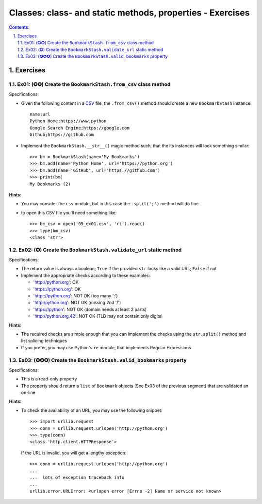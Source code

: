 ================================================================================
Classes: class- and static methods, properties - Exercises
================================================================================


.. sectnum::
   :start: 1
   :suffix: .
   :depth: 2

.. contents:: Contents:
   :depth: 2
   :backlinks: entry
   :local:


Exercises
================================================================================

Ex01: (✪✪) Create the ``BookmarkStash.from_csv`` class method
------------------------------------------------------------

Specifications:

- Given the following content in a `CSV <09_ex01.csv>`_ file, the
  ``.from_csv()`` method should create a new ``BookmarkStash`` instance: ::

   name;url
   Python Home;https://www.python
   Google Search Engine;https://google.com
   Github;https://github.com

- Implement the ``BookmarkStash.__str__()`` magic method such, that the
  its instances will look something similar: ::

   >>> bm = BookmarkStash(name='My Bookmarks')
   >>> bm.add(name='Python Home', url='https://python.org')
   >>> bm.add(name='GitHub', url='https://github.com')
   >>> print(bm)
   My Bookmarks (2)

**Hints**:

- You may consider the ``csv`` module, but in this case the ``.split(';')``
  method will do fine
- to open this CSV file you'll need something like: ::

   >>> bm_csv = open('09_ex01.csv', 'rt').read()
   >>> type(bm_csv)
   <class 'str'>


Ex02: (✪) Create the ``BookmarkStash.validate_url`` static method
------------------------------------------------------------------

Specifications:

- The return value is always a boolean; ``True`` if the provided ``str`` looks
  like a valid URL; ``False`` if not

- Implement the appropriate checks according to these examples:

  - 'http://python.org': OK
  - 'https://python.org': OK
  - 'http:://python.org': NOT OK (too many ':')
  - 'http:/python.org': NOT OK (missing 2nd '/')
  - 'https://python': NOT OK (domain needs at least 2 parts)
  - 'http://python.org.42': NOT OK (TLD may not contain only digits)


**Hints**:

- The required checks are simple enough that you can implement the checks
  using the ``str.split()`` method and list splicing techniques

- If you prefer, you may use Python's ``re`` module, that implements Regular
  Expressions


Ex03: (✪✪✪) Create the ``BookmarkStash.valid_bookmarks`` property
-----------------------------------------------------------------

Specifications:

- This is a read-only property
- The property should return a ``list`` of ``Bookmark`` objects  (See Ex03 of
  the previous segment) that are validated an on-line


**Hints**:

- To check the availability of an URL, you may use the following snippet: ::

   >>> import urllib.request   
   >>> conn = urllib.request.urlopen('http://python.org')
   >>> type(conn)
   <class 'http.client.HTTPResponse'>

  If the URL is invalid, you will get a lengthy exception: ::

   >>> conn = urllib.request.urlopen('http://python.org')
   ...
   ...  lots of exception traceback info
   ...
   urllib.error.URLError: <urlopen error [Errno -2] Name or service not known>



.. vim: filetype=rst textwidth=78 foldmethod=syntax foldcolumn=3 wrap
.. vim: linebreak ruler spell spelllang=en showbreak=… shiftwidth=3 tabstop=3

